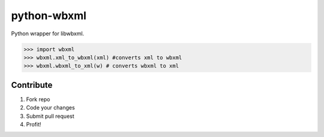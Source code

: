 python-wbxml
============

Python wrapper for libwbxml.

.. code-block:: python

  >>> import wbxml
  >>> wbxml.xml_to_wbxml(xml) #converts xml to wbxml
  >>> wbxml.wbxml_to_xml(w) # converts wbxml to xml

Contribute
----------

#. Fork repo
#. Code your changes
#. Submit pull request
#. Profit!
